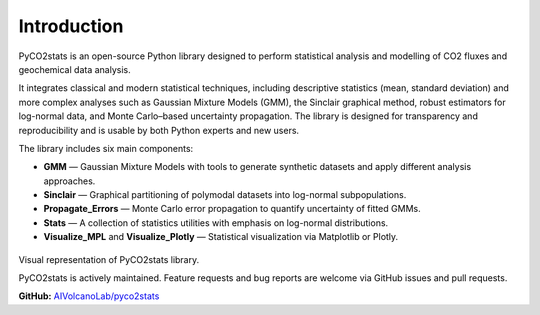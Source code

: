 Introduction
------------

PyCO2stats is an open-source Python library designed to perform statistical analysis and modelling of CO2 fluxes and geochemical data analysis.

It integrates classical and modern statistical techniques, including descriptive statistics (mean, standard deviation) and more complex analyses such as Gaussian Mixture Models (GMM), the Sinclair graphical method, robust estimators for log-normal data, and Monte Carlo–based uncertainty propagation. The library is designed for transparency and reproducibility and is usable by both Python experts and new users.

The library includes six main components:

* **GMM** — Gaussian Mixture Models with tools to generate synthetic datasets and apply different analysis approaches.
* **Sinclair** — Graphical partitioning of polymodal datasets into log-normal subpopulations.
* **Propagate_Errors** — Monte Carlo error propagation to quantify uncertainty of fitted GMMs.
* **Stats** — A collection of statistics utilities with emphasis on log-normal distributions.
* **Visualize_MPL** and **Visualize_Plotly** — Statistical visualization via Matplotlib or Plotly.

.. figure:: _static/pyco2_figure.png
   :alt: Visual representation of PyCO2stats library.
   :width: 1000px
   :align: center
Visual representation of PyCO2stats library.


PyCO2stats is actively maintained. Feature requests and bug reports are welcome via GitHub issues and pull requests.

**GitHub:** `AIVolcanoLab/pyco2stats <https://github.com/AIVolcanoLab/pyco2stats>`_
